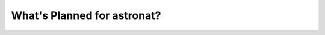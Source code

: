 .. _whatsnew-planned:

****************************
What's Planned for astronat?
****************************

|Last Commit|


.. |Last Commit| image:: https://img.shields.io/github/last-commit/nstarman/astronat/master?style=flat
   :alt: GitHub last commit (master)
